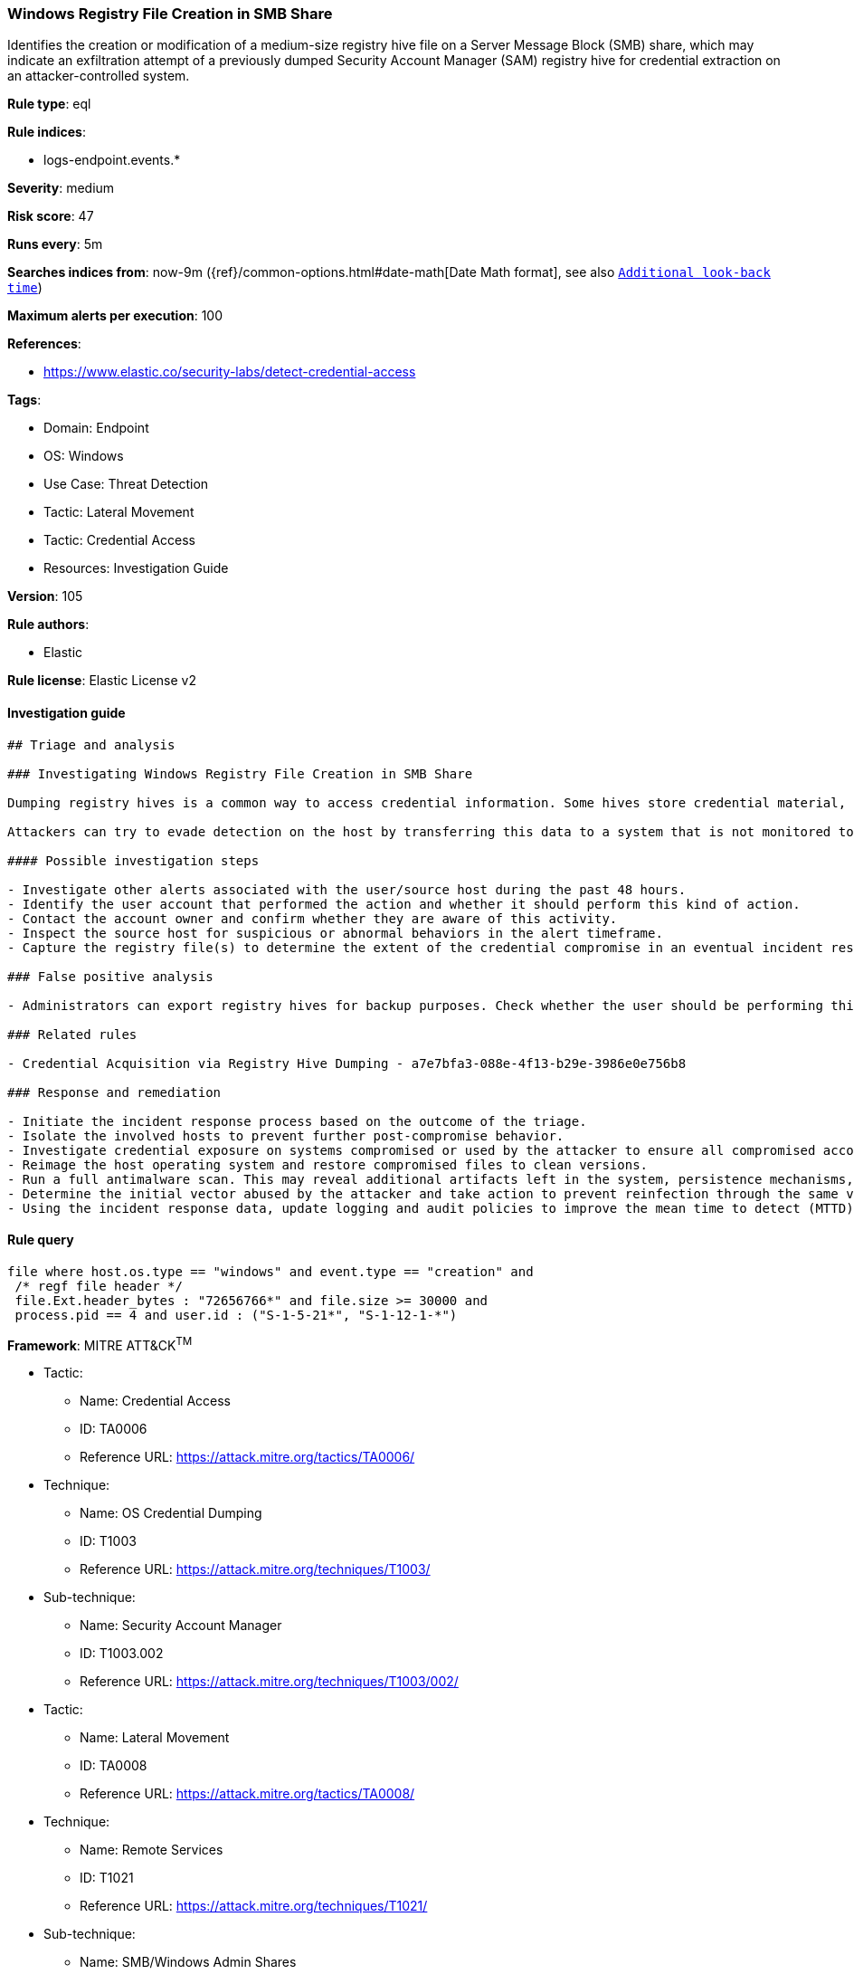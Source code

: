 [[prebuilt-rule-8-7-7-windows-registry-file-creation-in-smb-share]]
=== Windows Registry File Creation in SMB Share

Identifies the creation or modification of a medium-size registry hive file on a Server Message Block (SMB) share, which may indicate an exfiltration attempt of a previously dumped Security Account Manager (SAM) registry hive for credential extraction on an attacker-controlled system.

*Rule type*: eql

*Rule indices*: 

* logs-endpoint.events.*

*Severity*: medium

*Risk score*: 47

*Runs every*: 5m

*Searches indices from*: now-9m ({ref}/common-options.html#date-math[Date Math format], see also <<rule-schedule, `Additional look-back time`>>)

*Maximum alerts per execution*: 100

*References*: 

* https://www.elastic.co/security-labs/detect-credential-access

*Tags*: 

* Domain: Endpoint
* OS: Windows
* Use Case: Threat Detection
* Tactic: Lateral Movement
* Tactic: Credential Access
* Resources: Investigation Guide

*Version*: 105

*Rule authors*: 

* Elastic

*Rule license*: Elastic License v2


==== Investigation guide


[source, markdown]
----------------------------------
## Triage and analysis

### Investigating Windows Registry File Creation in SMB Share

Dumping registry hives is a common way to access credential information. Some hives store credential material, as is the case for the SAM hive, which stores locally cached credentials (SAM secrets), and the SECURITY hive, which stores domain cached credentials (LSA secrets). Dumping these hives in combination with the SYSTEM hive enables the attacker to decrypt these secrets.

Attackers can try to evade detection on the host by transferring this data to a system that is not monitored to be parsed and decrypted. This rule identifies the creation or modification of a medium-size registry hive file on an SMB share, which may indicate this kind of exfiltration attempt.

#### Possible investigation steps

- Investigate other alerts associated with the user/source host during the past 48 hours.
- Identify the user account that performed the action and whether it should perform this kind of action.
- Contact the account owner and confirm whether they are aware of this activity.
- Inspect the source host for suspicious or abnormal behaviors in the alert timeframe.
- Capture the registry file(s) to determine the extent of the credential compromise in an eventual incident response.

### False positive analysis

- Administrators can export registry hives for backup purposes. Check whether the user should be performing this kind of activity and is aware of it.

### Related rules

- Credential Acquisition via Registry Hive Dumping - a7e7bfa3-088e-4f13-b29e-3986e0e756b8

### Response and remediation

- Initiate the incident response process based on the outcome of the triage.
- Isolate the involved hosts to prevent further post-compromise behavior.
- Investigate credential exposure on systems compromised or used by the attacker to ensure all compromised accounts are identified. Reset passwords for these accounts and other potentially compromised credentials, such as email, business systems, and web services.
- Reimage the host operating system and restore compromised files to clean versions.
- Run a full antimalware scan. This may reveal additional artifacts left in the system, persistence mechanisms, and malware components.
- Determine the initial vector abused by the attacker and take action to prevent reinfection through the same vector.
- Using the incident response data, update logging and audit policies to improve the mean time to detect (MTTD) and the mean time to respond (MTTR).

----------------------------------

==== Rule query


[source, js]
----------------------------------
file where host.os.type == "windows" and event.type == "creation" and
 /* regf file header */
 file.Ext.header_bytes : "72656766*" and file.size >= 30000 and
 process.pid == 4 and user.id : ("S-1-5-21*", "S-1-12-1-*")

----------------------------------

*Framework*: MITRE ATT&CK^TM^

* Tactic:
** Name: Credential Access
** ID: TA0006
** Reference URL: https://attack.mitre.org/tactics/TA0006/
* Technique:
** Name: OS Credential Dumping
** ID: T1003
** Reference URL: https://attack.mitre.org/techniques/T1003/
* Sub-technique:
** Name: Security Account Manager
** ID: T1003.002
** Reference URL: https://attack.mitre.org/techniques/T1003/002/
* Tactic:
** Name: Lateral Movement
** ID: TA0008
** Reference URL: https://attack.mitre.org/tactics/TA0008/
* Technique:
** Name: Remote Services
** ID: T1021
** Reference URL: https://attack.mitre.org/techniques/T1021/
* Sub-technique:
** Name: SMB/Windows Admin Shares
** ID: T1021.002
** Reference URL: https://attack.mitre.org/techniques/T1021/002/

